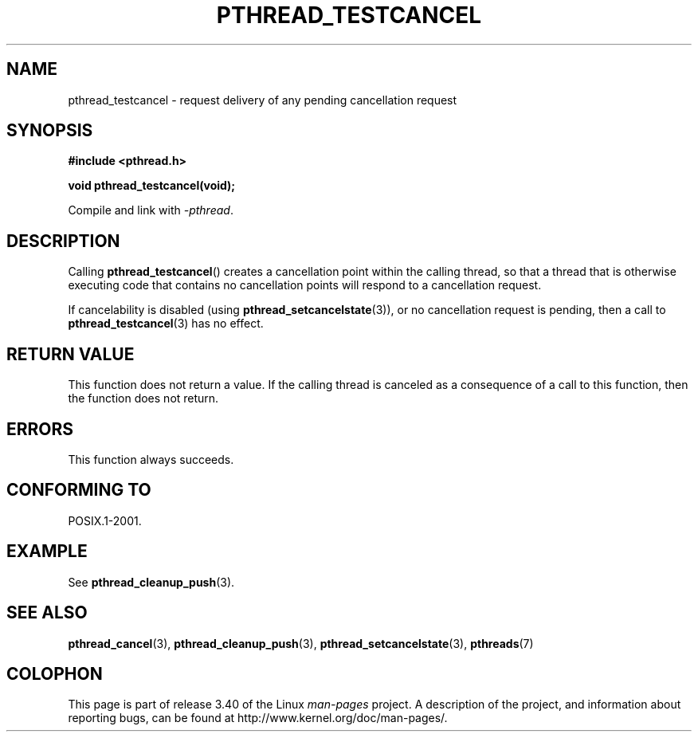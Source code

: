 .\" Copyright (c) 2008 Linux Foundation, written by Michael Kerrisk
.\"     <mtk.manpages@gmail.com>
.\"
.\" Permission is granted to make and distribute verbatim copies of this
.\" manual provided the copyright notice and this permission notice are
.\" preserved on all copies.
.\"
.\" Permission is granted to copy and distribute modified versions of this
.\" manual under the conditions for verbatim copying, provided that the
.\" entire resulting derived work is distributed under the terms of a
.\" permission notice identical to this one.
.\"
.\" Since the Linux kernel and libraries are constantly changing, this
.\" manual page may be incorrect or out-of-date.  The author(s) assume no
.\" responsibility for errors or omissions, or for damages resulting from
.\" the use of the information contained herein.  The author(s) may not
.\" have taken the same level of care in the production of this manual,
.\" which is licensed free of charge, as they might when working
.\" professionally.
.\"
.\" Formatted or processed versions of this manual, if unaccompanied by
.\" the source, must acknowledge the copyright and authors of this work.
.\"
.TH PTHREAD_TESTCANCEL 3 2012-04-14 "Linux" "Linux Programmer's Manual"
.SH NAME
pthread_testcancel \- request delivery of any pending cancellation request
.SH SYNOPSIS
.nf
.B #include <pthread.h>

.B void pthread_testcancel(void);
.sp
Compile and link with \fI\-pthread\fP.
.fi
.SH DESCRIPTION
Calling
.BR pthread_testcancel ()
creates a cancellation point within the calling thread,
so that a thread that is otherwise executing code that contains
no cancellation points will respond to a cancellation request.

If cancelability is disabled (using
.BR pthread_setcancelstate (3)),
or no cancellation request is pending,
then a call to
.BR pthread_testcancel (3)
has no effect.
.SH RETURN VALUE
This function does not return a value.
If the calling thread is canceled as a consequence of a call
to this function, then the function does not return.
.SH ERRORS
This function always succeeds.
.\" SH VERSIONS
.\" Available since glibc 2.0
.SH CONFORMING TO
POSIX.1-2001.
.SH EXAMPLE
See
.BR pthread_cleanup_push (3).
.SH SEE ALSO
.BR pthread_cancel (3),
.BR pthread_cleanup_push (3),
.BR pthread_setcancelstate (3),
.BR pthreads (7)
.SH COLOPHON
This page is part of release 3.40 of the Linux
.I man-pages
project.
A description of the project,
and information about reporting bugs,
can be found at
http://www.kernel.org/doc/man-pages/.
